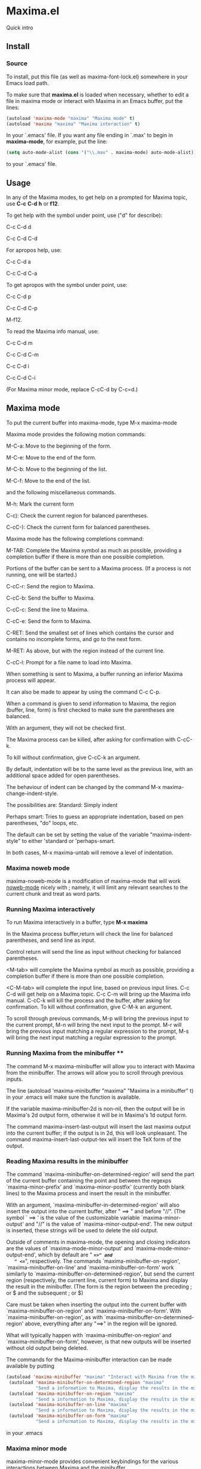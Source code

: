 * Maxima.el
[[License: GPL v3][https://img.shields.io/badge/License-GPLv3-blue.svg]]
[[https://github.com/quelpa/quelpa][file:https://img.shields.io/badge/quelpa-maxima.el-blue.svg]]

 Quick intro

** Install
*** Source
To install, put this file (as well as maxima-font-lock.el)
somewhere in your Emacs load path.

To make sure that  *maxima.el*  is loaded when necessary, whether to
edit a file in maxima mode or interact with Maxima in an Emacs buffer,
put the lines:
 #+BEGIN_SRC emacs-lisp 
  (autoload 'maxima-mode "maxima" "Maxima mode" t)
  (autoload 'maxima "maxima" "Maxima interaction" t)
  #+END_SRC
In your `.emacs' file.  If you want any file ending in `.max' to begin
in *maxima-mode*, for example, put the line:
 #+BEGIN_SRC emacs-lisp 
  (setq auto-mode-alist (cons '("\\.max" . maxima-mode) auto-mode-alist))
  #+END_SRC
to your `.emacs' file.

** Usage

 In any of the Maxima modes, to get help on a prompted for Maxima topic,
use *C-c* *C-d* *h* or *f12*.

 To get help with the symbol under point, use ("d" for describe): 
 
 C-c C-d d 
 
 C-c C-d C-d
 
 
For apropos help, use:

C-c C-d a 

C-c C-d C-a

 To get apropos with the symbol under point, use:
 
 C-c C-d p
 
 C-c C-d C-p
 
M-f12.

To read the Maxima info manual, use:

 C-c C-d m
 
 C-c C-d C-m
 
 C-c C-d i
 
 
 C-c C-d C-i
 
 
 (For Maxima minor mode, replace C-cC-d by C-c=d.)

** Maxima mode
**** To put the current buffer into maxima-mode, type M-x maxima-mode

Maxima mode provides the following motion commands:

M-C-a: Move to the beginning of the form.
 
M-C-e: Move to the end of the form.

M-C-b: Move to the beginning of the list.

M-C-f: Move to the end of the list.

and the following miscellaneous commands.

M-h: Mark the current form

C-c): Check the current region for balanced parentheses.

C-cC-): Check the current form for balanced parentheses.

Maxima mode has the following completions command:

M-TAB: Complete the Maxima symbol as much as possible, providing a completion buffer if there is more than one possible completion.

Portions of the buffer can be sent to a Maxima process.  (If a process is  not running, one will be started.)

C-cC-r: Send the region to Maxima.

C-cC-b: Send the buffer to Maxima.

C-cC-c: Send the line to Maxima.

C-cC-e: Send the form to Maxima.

C-RET: Send the smallest set of lines which contains the cursor and contains no incomplete forms, and go to the next form.

M-RET:  As above, but with the region instead of the current line.

C-cC-l: Prompt for a file name to load into Maxima.

 When something is sent to Maxima, a buffer running an inferior Maxima 
 process will appear.  
 
 It can also be made to appear by using the command C-c C-p.
 
 When a command is given to send information to Maxima, the region
 (buffer, line, form) is first checked to make sure the parentheses
 are balanced.  
 
 With an argument, they will not be checked first.
 
 The Maxima process can be killed, after asking for confirmation 
 with C-cC-k.  
 
 To kill without confirmation, give C-cC-k
 an argument.

 By default, indentation will be to the same level as the 
 previous line, with an additional space added for open parentheses.
 
 
 The behaviour of indent can be changed by the command M-x maxima-change-indent-style. 
 
 The possibilities are:
 Standard:      Simply indent
 
 Perhaps smart: Tries to guess an appropriate indentation, based on pen parentheses, "do" loops, etc.
 
 
 The default can be set by setting the value of the variable 
 "maxima-indent-style" to either 'standard or 'perhaps-smart.
 

 In both cases, M-x maxima-untab will remove a level of indentation.

*** Maxima noweb mode 
 maxima-noweb-mode is a modification of maxima-mode that will work
 [[https://github.com/nrnrnr/noweb/blob/master/src/elisp/noweb-mode.el][noweb-mode]] nicely with ;
 namely, it will limit any relevant searches  to the current chunk and treat <<...>> as word parts.
 

*** Running Maxima interactively 
 
 To run Maxima interactively in a buffer, type *M-x maxima*
 
 In the Maxima process buffer,return will check the line for balanced parentheses, and send line as input.
 
 Control return will send the line as input without checking for balanced parentheses.

 <M-tab> will complete the Maxima symbol as much as possible, providing
      a completion buffer if there is more than one possible completion.

 <C-M-tab> will complete the input line, based on previous input lines.
 C-c C-d will get help on a Maxima topic.
 C-c C-m will bring up the Maxima info manual.
 C-cC-k will kill the process and the buffer, after asking for
   confirmation.  To kill without confirmation, give C-M-k an
   argument.

 To scroll through previous commands,
 M-p will bring the previous input to the current prompt,
 M-n will bring the next input to the prompt.
 M-r will bring the previous input matching
   a regular expression to the prompt,
 M-s will bring the next input matching
   a regular expression to the prompt.

*** Running Maxima from the minibuffer **
 The command M-x maxima-minibuffer
 will allow you to interact with Maxima from the minibuffer.  
 The arrows will allow you to scroll through previous inputs.
 
 The line (autoload 'maxima-minibuffer "maxima" "Maxima in a minibuffer" t)
 in your .emacs will make sure the function is available.
 
 If the variable maxima-minibuffer-2d is non-nil, then the output
 will be in Maxima's 2d output form, otherwise it will be in 
 Maxima's 1d output form. 
 
 The command maxima-insert-last-output will insert
 the last maxima output into the current buffer; if the output is in 2d, 
 this will look unpleasant.  The command  maxima-insert-last-output-tex
 will insert the TeX form of the output.
 
*** Reading Maxima results in the minibuffer 
 The command `maxima-minibuffer-on-determined-region' 
   will send the part of the current buffer containing the point and between 
   the regexps `maxima-minor-prefix' and `maxima-minor-postfix' (currently
   both blank lines) to the Maxima process and insert the result in the
   minibuffer.  
   
   With an argument, `maxima-minibuffer-in-determined-region'
   will also insert the output into the current buffer, after " ==> "
   and before "//".  (The symbol ` ==> ' is the value of the customizable 
   variable `maxima-minor-output' and "//" is the value of 
   `maxima-minor-output-end'.  The new output is inserted, these strings 
   will be used to delete the old output.
   
   
   Outside of comments in maxima-mode, the opening and closing indicators 
   are the values of `maxima-mode-minor-output' and 
   `maxima-mode-minor-output-end', which by default are " /*==>" and 
   " <==*/", respectively.
 The commands `maxima-minibuffer-on-region', `maxima-minibuffer-on-line'
 and `maxima-minibuffer-on-form' work similarly to 
 `maxima-minibuffer-on-determined-region', but send the current region
 (respectively, the current line, current form) to Maxima and display
 the result in the minibuffer.
 (The form is the region between the preceding ; or $ and the subsequent
 ; or $)
 
 Care must be taken when inserting the output into the current buffer
 with `maxima-minibuffer-on-region' and `maxima-minibuffer-on-form'.
 With `maxima-minibuffer-on-region', as with 
 `maxima-minibuffer-on-determined-region' above, everything after any
 "==>" in the region will be ignored.  
 
 
 What will typically happen with `maxima-minibuffer-on-region' and
 `maxima-minibuffer-on-form', however, is that new outputs will
 be inserted without old output being deleted.

 The commands for the Maxima-minibuffer interaction can be made
 available by putting 
  #+BEGIN_SRC emacs-lisp 
 (autoload 'maxima-minibuffer "maxima" "Interact with Maxima from the minibuffer" t)
  (autoload 'maxima-minibuffer-on-determined-region "maxima" 
            "Send a information to Maxima, display the results in the minibuffer" t)
  (autoload 'maxima-minibuffer-on-region "maxima" 
            "Send a information to Maxima, display the results in the minibuffer" t)
  (autoload 'maxima-minibuffer-on-line "maxima" 
            "Send a information to Maxima, display the results in the minibuffer" t)
  (autoload 'maxima-minibuffer-on-form "maxima" 
            "Send a information to Maxima, display the results in the minibuffer" t)
  #+END_SRC
  
 in your .emacs

*** Maxima minor mode
 maxima-minor-mode provides convenient keybindings for the various
 interactions between Maxima and the minibuffer.
 
 It can be made easily available by placing 
  (autoload 'maxima-minor-mode "maxima" "Maxima minor mode" t)
 in your .emacs, then M-x maxima-minor-mode will start the minor mode.
 
 (The autoloads for the individual function will not then be necessary.)
 
 C-c=e
   `maxima-minibuffer-on-determined-region'
   
 C-c=l
   `maxima-minibuffer-on-line'
   
 C-c=r
   `maxima-minibuffer-on-region'
   
 C-c=f
   `maxima-minibuffer-on-form'
   
 C-c=m
   `maxima-minibuffer'
   
 C-c=o
   `maxima-insert-last-output'
   
 C-c=t
   `maxima-insert-last-output-tex'
